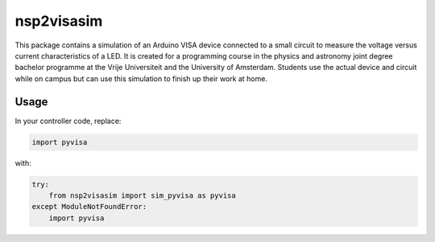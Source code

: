 nsp2visasim
===========

This package contains a simulation of an Arduino VISA device connected to a
small circuit to measure the voltage versus current characteristics of a LED. It
is created for a programming course in the physics and astronomy joint degree
bachelor programme at the Vrije Universiteit and the University of Amsterdam.
Students use the actual device and circuit while on campus but can use this
simulation to finish up their work at home.


Usage
-----

In your controller code, replace:

.. code-block:: python

    import pyvisa

with:

.. code-block:: python

    try:
        from nsp2visasim import sim_pyvisa as pyvisa
    except ModuleNotFoundError:
        import pyvisa
        